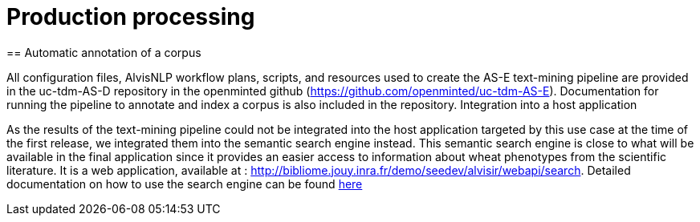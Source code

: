 = Production processing
== Automatic annotation of a corpus

All configuration files, AlvisNLP workflow plans, scripts, and resources used to create the AS-E text-mining pipeline are provided in the uc-tdm-AS-D repository in the openminted github (https://github.com/openminted/uc-tdm-AS-E). Documentation for running the pipeline to annotate and index a corpus is also included in the repository.
Integration into a host application

As the results of the text-mining pipeline could not be integrated into the host application targeted by this use case at the time of the first release, we integrated them into the semantic search engine instead. This semantic search engine is close to what will be available in the final application since it provides an easier access to information about wheat phenotypes from the scientific literature. It is a web application, available at : http://bibliome.jouy.inra.fr/demo/seedev/alvisir/webapi/search. Detailed documentation on how to use the search engine can be found link:uc-tdm-AS-E/configuration/AS-E-doc-template.docx[here]
